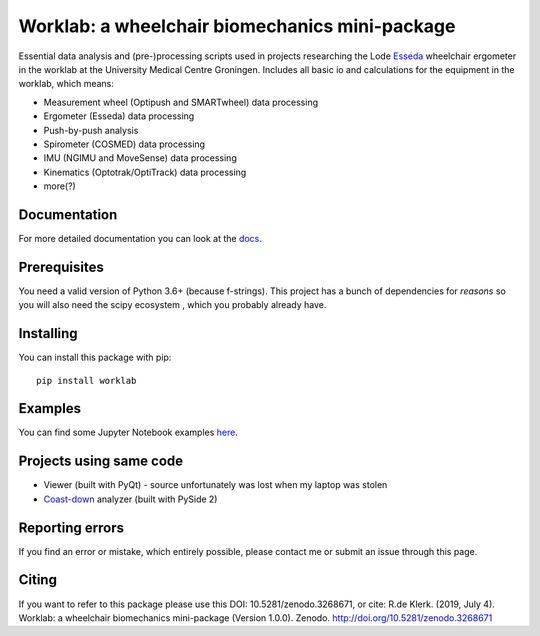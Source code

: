 Worklab: a wheelchair biomechanics mini-package
===============================================

.. image:: https://zenodo.org/badge/DOI/10.5281/zenodo.3268671.svg
   :target: https://doi.org/10.5281/zenodo.3268671

.. image:: https://badge.fury.io/py/worklab.svg
    :target: https://badge.fury.io/py/worklab

.. image:: https://img.shields.io/badge/License-GPLv3-blue.svg
    :target: https://www.gitlab.com/Rickdkk/worklab/tree/master/LICENCE

.. image:: https://readthedocs.org/projects/worklab/badge/?version=latest
    :target: https://worklab.readthedocs.io/en/latest/?badge=latest
    :alt: Documentation Status

Essential data analysis and (pre-)processing scripts used in projects researching the Lode `Esseda`_
wheelchair ergometer in the worklab at the University Medical Centre Groningen. Includes all basic io and calculations for the equipment in the worklab, which means:

.. _Esseda: https://www.lode.nl/en/product/esseda-wheelchair-ergometer/637

* Measurement wheel (Optipush and SMARTwheel) data processing
* Ergometer (Esseda) data processing
* Push-by-push analysis
* Spirometer (COSMED) data processing
* IMU (NGIMU and MoveSense) data processing
* Kinematics (Optotrak/OptiTrack) data processing
* more(?)

Documentation
-------------
For more detailed documentation you can look at the `docs <https://worklab.readthedocs.io/en/latest>`_.

Prerequisites
-------------
You need a valid version of Python 3.6+ (because f-strings). This project has a bunch of dependencies for *reasons* so you will also need the scipy ecosystem
, which you probably already have.

Installing
----------
You can install this package with pip::

    pip install worklab

Examples
--------
You can find some Jupyter Notebook examples `here <https://worklab.readthedocs.io/en/latest/examples.html>`_.

Projects using same code
------------------------
* Viewer (built with PyQt) - source unfortunately was lost when my laptop was stolen	
* `Coast-down`_ analyzer (built with PySide 2)

.. _Coast-down: https://gitlab.com/Rickdkk/coast_down_test

Reporting errors
----------------
If you find an error or mistake, which entirely possible, please contact me or submit an issue through this page.

Citing
------
If you want to refer to this package please use this DOI: 10.5281/zenodo.3268671, or cite: R.de Klerk. (2019, July 4). Worklab: a wheelchair biomechanics mini-package (Version 1.0.0). Zenodo. http://doi.org/10.5281/zenodo.3268671